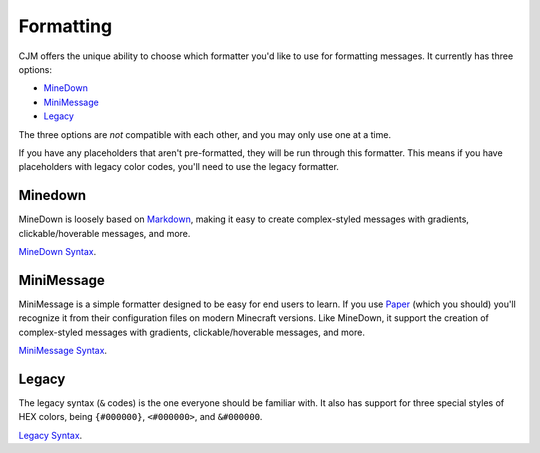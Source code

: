 .. _formatting:

Formatting
==========

CJM offers the unique ability to choose which formatter you'd like to use for formatting messages.
It currently has three options:

* MineDown_
* MiniMessage_
* Legacy_

The three options are *not* compatible with each other, and you may only use one at a time.

If you have any placeholders that aren't pre-formatted, they will be run through this formatter.
This means if you have placeholders with legacy color codes, you'll need to use the legacy formatter.

Minedown
~~~~~~~~

MineDown is loosely based on Markdown_,
making it easy to create complex-styled messages with gradients, clickable/hoverable messages, and more.

`MineDown Syntax`_.

MiniMessage
~~~~~~~~~~~

MiniMessage is a simple formatter designed to be easy for end users to learn.
If you use Paper_ (which you should) you'll recognize it from their configuration files on modern Minecraft versions.
Like MineDown, it support the creation of complex-styled messages with gradients, clickable/hoverable messages, and more.

`MiniMessage Syntax`_.

Legacy
~~~~~~

The legacy syntax (``&`` codes) is the one everyone should be familiar with.
It also has support for three special styles of HEX colors, being ``{#000000}``, ``<#000000>``, and ``&#000000``.

`Legacy Syntax`_.


.. _MineDown: https://github.com/Phoenix616/MineDown
.. _MineDown Syntax: https://github.com/Phoenix616/MineDown#syntax
.. _MiniMessage: https://docs.adventure.kyori.net/minimessage/index.html
.. _MiniMessage Syntax: https://docs.adventure.kyori.net/minimessage/format.html
.. _Legacy: https://minecraft.fandom.com/wiki/Formatting_codes
.. _Legacy Syntax: https://minecraft.fandom.com/wiki/Formatting_codes

.. _Markdown: https://www.markdownguide.org/getting-started/#what-is-markdown
.. _Paper: https://github.com/PaperMC/Paper
